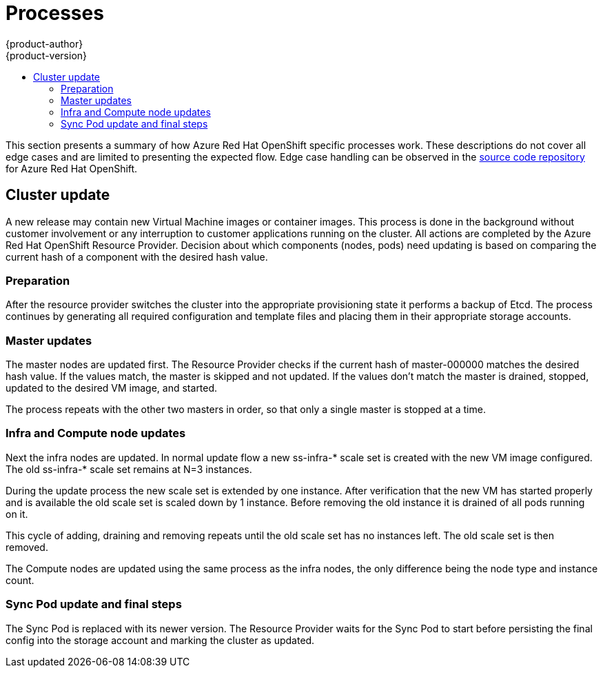 [[architecture-azure-processes]]
= Processes
{product-author}
{product-version}
:data-uri:
:icons:
:experimental:
:toc: macro
:toc-title:
:prewrap!:

toc::[]

This section presents a summary of how Azure Red Hat OpenShift specific
processes work. These descriptions do not cover all edge cases and are
limited to presenting the expected flow. Edge case handling can be observed
in the link:https://github.com/openshift/openshift-azure[source code repository]
for Azure Red Hat OpenShift.

== Cluster update
A new release may contain new Virtual Machine images or container images.
This process is done in the background without customer involvement or any
interruption to customer applications running on the cluster.
All actions are completed by the Azure Red Hat OpenShift Resource Provider.
Decision about which components (nodes, pods) need updating is based on
comparing the current hash of a component with the desired hash value.

=== Preparation

After the resource provider switches the cluster into the appropriate
provisioning state it performs a backup of Etcd. The process continues by
generating all required configuration and template files and placing them in
their appropriate storage accounts.

=== Master updates
The master nodes are updated first. The Resource Provider checks if the current
hash of master-000000 matches the desired hash value. If the values match,
the master is skipped and not updated. If the values don't match the master is
drained, stopped, updated to the desired VM image, and started.

The process repeats with the other two masters in order, so that only a single
master is stopped at a time.

=== Infra and Compute node updates
Next the infra nodes are updated. In normal update flow a new ss-infra-&#42;
scale set is created with the new VM image configured.
The old ss-infra-&#42; scale set remains at N=3 instances.

During the update process the new scale set is extended by one instance.
After verification that the new VM has started properly and is available
the old scale set is scaled down by 1 instance. Before removing the old instance
it is drained of all pods running on it.

This cycle of adding, draining and removing repeats until the old scale set has
no instances left. The old scale set is then removed.

The Compute nodes are updated using the same process as the infra nodes,
the only difference being the node type and instance count.

=== Sync Pod update and final steps
The Sync Pod is replaced with its newer version. The Resource Provider waits for
the Sync Pod to start before persisting the final config into the storage
account and marking the cluster as updated.

